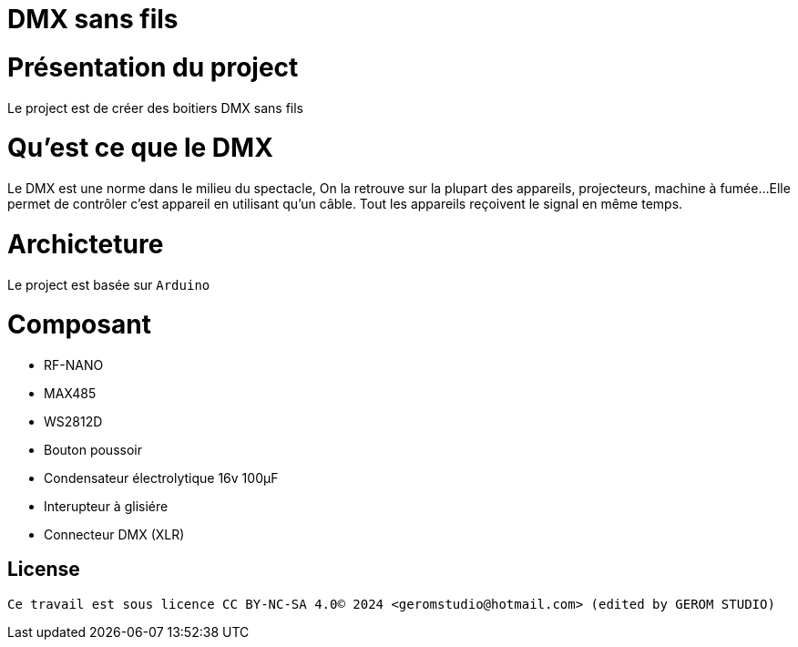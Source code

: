 = DMX sans fils =

= Présentation du project =
Le project est de créer des boitiers DMX sans fils

= Qu'est ce que le DMX =
Le DMX est une norme dans le milieu du spectacle,
On la retrouve sur la plupart des appareils, projecteurs, machine à fumée...
 Elle permet de contrôler c'est appareil en utilisant qu'un câble.
Tout les appareils reçoivent le signal en même temps.

= Archicteture =
Le project est basée sur `Arduino`

= Composant =

* RF-NANO
* MAX485
* WS2812D
* Bouton poussoir
* Condensateur électrolytique 16v 100µF
* Interupteur à glisiére
* Connecteur DMX (XLR)

== License ==

 Ce travail est sous licence CC BY-NC-SA 4.0© 2024 <geromstudio@hotmail.com> (edited by GEROM STUDIO)


